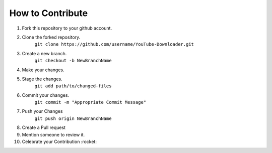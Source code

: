 How to Contribute
=================

1) Fork this repository to your github account.
2) Clone the forked repository. 
    ``git clone https://github.com/username/YouTube-Downloader.git``
3) Create a new branch.
    ``git checkout -b NewBranchName``
4) Make your changes.
5) Stage the changes.
    ``git add path/to/changed-files``
6) Commit your changes.
    ``git commit -m "Appropriate Commit Message"``
7) Push your Changes
    ``git push origin NewBranchName``
8) Create a Pull request
9) Mention someone to review it.
10) Celebrate your Contribution :rocket:
